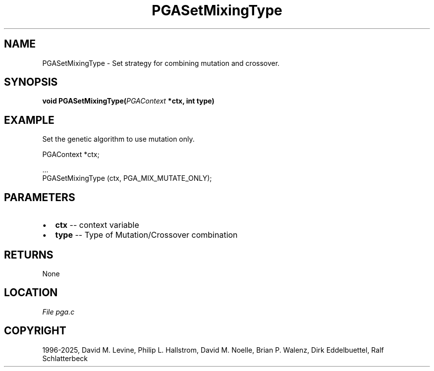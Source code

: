 .\" Man page generated from reStructuredText.
.
.
.nr rst2man-indent-level 0
.
.de1 rstReportMargin
\\$1 \\n[an-margin]
level \\n[rst2man-indent-level]
level margin: \\n[rst2man-indent\\n[rst2man-indent-level]]
-
\\n[rst2man-indent0]
\\n[rst2man-indent1]
\\n[rst2man-indent2]
..
.de1 INDENT
.\" .rstReportMargin pre:
. RS \\$1
. nr rst2man-indent\\n[rst2man-indent-level] \\n[an-margin]
. nr rst2man-indent-level +1
.\" .rstReportMargin post:
..
.de UNINDENT
. RE
.\" indent \\n[an-margin]
.\" old: \\n[rst2man-indent\\n[rst2man-indent-level]]
.nr rst2man-indent-level -1
.\" new: \\n[rst2man-indent\\n[rst2man-indent-level]]
.in \\n[rst2man-indent\\n[rst2man-indent-level]]u
..
.TH "PGASetMixingType" "3" "2025-04-19" "" "PGAPack"
.SH NAME
PGASetMixingType \- Set strategy for combining mutation and crossover. 
.SH SYNOPSIS
.B void PGASetMixingType(\fI\%PGAContext\fP *ctx, int type) 
.sp
.SH EXAMPLE
.sp
Set the genetic algorithm to use mutation only.
.sp
.EX
PGAContext *ctx;

\&...
PGASetMixingType (ctx, PGA_MIX_MUTATE_ONLY);
.EE

 
.SH PARAMETERS
.IP \(bu 2
\fBctx\fP \-\- context variable 
.IP \(bu 2
\fBtype\fP \-\- Type of Mutation/Crossover combination 
.SH RETURNS
None
.SH LOCATION
\fI\%File pga.c\fP
.SH COPYRIGHT
1996-2025, David M. Levine, Philip L. Hallstrom, David M. Noelle, Brian P. Walenz, Dirk Eddelbuettel, Ralf Schlatterbeck
.\" Generated by docutils manpage writer.
.
